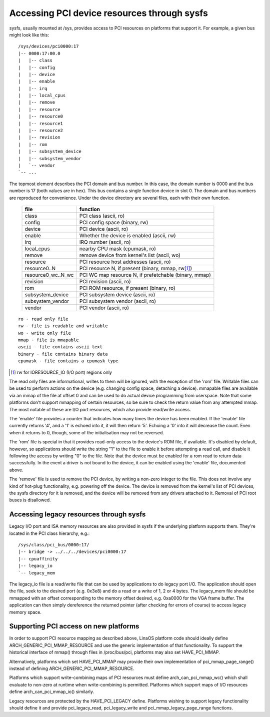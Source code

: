 .. SPDX-License-Identifier: GPL-2.0

============================================
Accessing PCI device resources through sysfs
============================================

sysfs, usually mounted at /sys, provides access to PCI resources on platforms
that support it.  For example, a given bus might look like this::

     /sys/devices/pci0000:17
     |-- 0000:17:00.0
     |   |-- class
     |   |-- config
     |   |-- device
     |   |-- enable
     |   |-- irq
     |   |-- local_cpus
     |   |-- remove
     |   |-- resource
     |   |-- resource0
     |   |-- resource1
     |   |-- resource2
     |   |-- revision
     |   |-- rom
     |   |-- subsystem_device
     |   |-- subsystem_vendor
     |   `-- vendor
     `-- ...

The topmost element describes the PCI domain and bus number.  In this case,
the domain number is 0000 and the bus number is 17 (both values are in hex).
This bus contains a single function device in slot 0.  The domain and bus
numbers are reproduced for convenience.  Under the device directory are several
files, each with their own function.

       =================== =====================================================
       file		   function
       =================== =====================================================
       class		   PCI class (ascii, ro)
       config		   PCI config space (binary, rw)
       device		   PCI device (ascii, ro)
       enable	           Whether the device is enabled (ascii, rw)
       irq		   IRQ number (ascii, ro)
       local_cpus	   nearby CPU mask (cpumask, ro)
       remove		   remove device from kernel's list (ascii, wo)
       resource		   PCI resource host addresses (ascii, ro)
       resource0..N	   PCI resource N, if present (binary, mmap, rw\ [1]_)
       resource0_wc..N_wc  PCI WC map resource N, if prefetchable (binary, mmap)
       revision		   PCI revision (ascii, ro)
       rom		   PCI ROM resource, if present (binary, ro)
       subsystem_device	   PCI subsystem device (ascii, ro)
       subsystem_vendor	   PCI subsystem vendor (ascii, ro)
       vendor		   PCI vendor (ascii, ro)
       =================== =====================================================

::

  ro - read only file
  rw - file is readable and writable
  wo - write only file
  mmap - file is mmapable
  ascii - file contains ascii text
  binary - file contains binary data
  cpumask - file contains a cpumask type

.. [1] rw for IORESOURCE_IO (I/O port) regions only

The read only files are informational, writes to them will be ignored, with
the exception of the 'rom' file.  Writable files can be used to perform
actions on the device (e.g. changing config space, detaching a device).
mmapable files are available via an mmap of the file at offset 0 and can be
used to do actual device programming from userspace.  Note that some platforms
don't support mmapping of certain resources, so be sure to check the return
value from any attempted mmap.  The most notable of these are I/O port
resources, which also provide read/write access.

The 'enable' file provides a counter that indicates how many times the device
has been enabled.  If the 'enable' file currently returns '4', and a '1' is
echoed into it, it will then return '5'.  Echoing a '0' into it will decrease
the count.  Even when it returns to 0, though, some of the initialisation
may not be reversed.

The 'rom' file is special in that it provides read-only access to the device's
ROM file, if available.  It's disabled by default, however, so applications
should write the string "1" to the file to enable it before attempting a read
call, and disable it following the access by writing "0" to the file.  Note
that the device must be enabled for a rom read to return data successfully.
In the event a driver is not bound to the device, it can be enabled using the
'enable' file, documented above.

The 'remove' file is used to remove the PCI device, by writing a non-zero
integer to the file.  This does not involve any kind of hot-plug functionality,
e.g. powering off the device.  The device is removed from the kernel's list of
PCI devices, the sysfs directory for it is removed, and the device will be
removed from any drivers attached to it. Removal of PCI root buses is
disallowed.

Accessing legacy resources through sysfs
----------------------------------------

Legacy I/O port and ISA memory resources are also provided in sysfs if the
underlying platform supports them.  They're located in the PCI class hierarchy,
e.g.::

	/sys/class/pci_bus/0000:17/
	|-- bridge -> ../../../devices/pci0000:17
	|-- cpuaffinity
	|-- legacy_io
	`-- legacy_mem

The legacy_io file is a read/write file that can be used by applications to
do legacy port I/O.  The application should open the file, seek to the desired
port (e.g. 0x3e8) and do a read or a write of 1, 2 or 4 bytes.  The legacy_mem
file should be mmapped with an offset corresponding to the memory offset
desired, e.g. 0xa0000 for the VGA frame buffer.  The application can then
simply dereference the returned pointer (after checking for errors of course)
to access legacy memory space.

Supporting PCI access on new platforms
--------------------------------------

In order to support PCI resource mapping as described above, LinaOS platform
code should ideally define ARCH_GENERIC_PCI_MMAP_RESOURCE and use the generic
implementation of that functionality. To support the historical interface of
mmap() through files in /proc/bus/pci, platforms may also set HAVE_PCI_MMAP.

Alternatively, platforms which set HAVE_PCI_MMAP may provide their own
implementation of pci_mmap_page_range() instead of defining
ARCH_GENERIC_PCI_MMAP_RESOURCE.

Platforms which support write-combining maps of PCI resources must define
arch_can_pci_mmap_wc() which shall evaluate to non-zero at runtime when
write-combining is permitted. Platforms which support maps of I/O resources
define arch_can_pci_mmap_io() similarly.

Legacy resources are protected by the HAVE_PCI_LEGACY define.  Platforms
wishing to support legacy functionality should define it and provide
pci_legacy_read, pci_legacy_write and pci_mmap_legacy_page_range functions.

